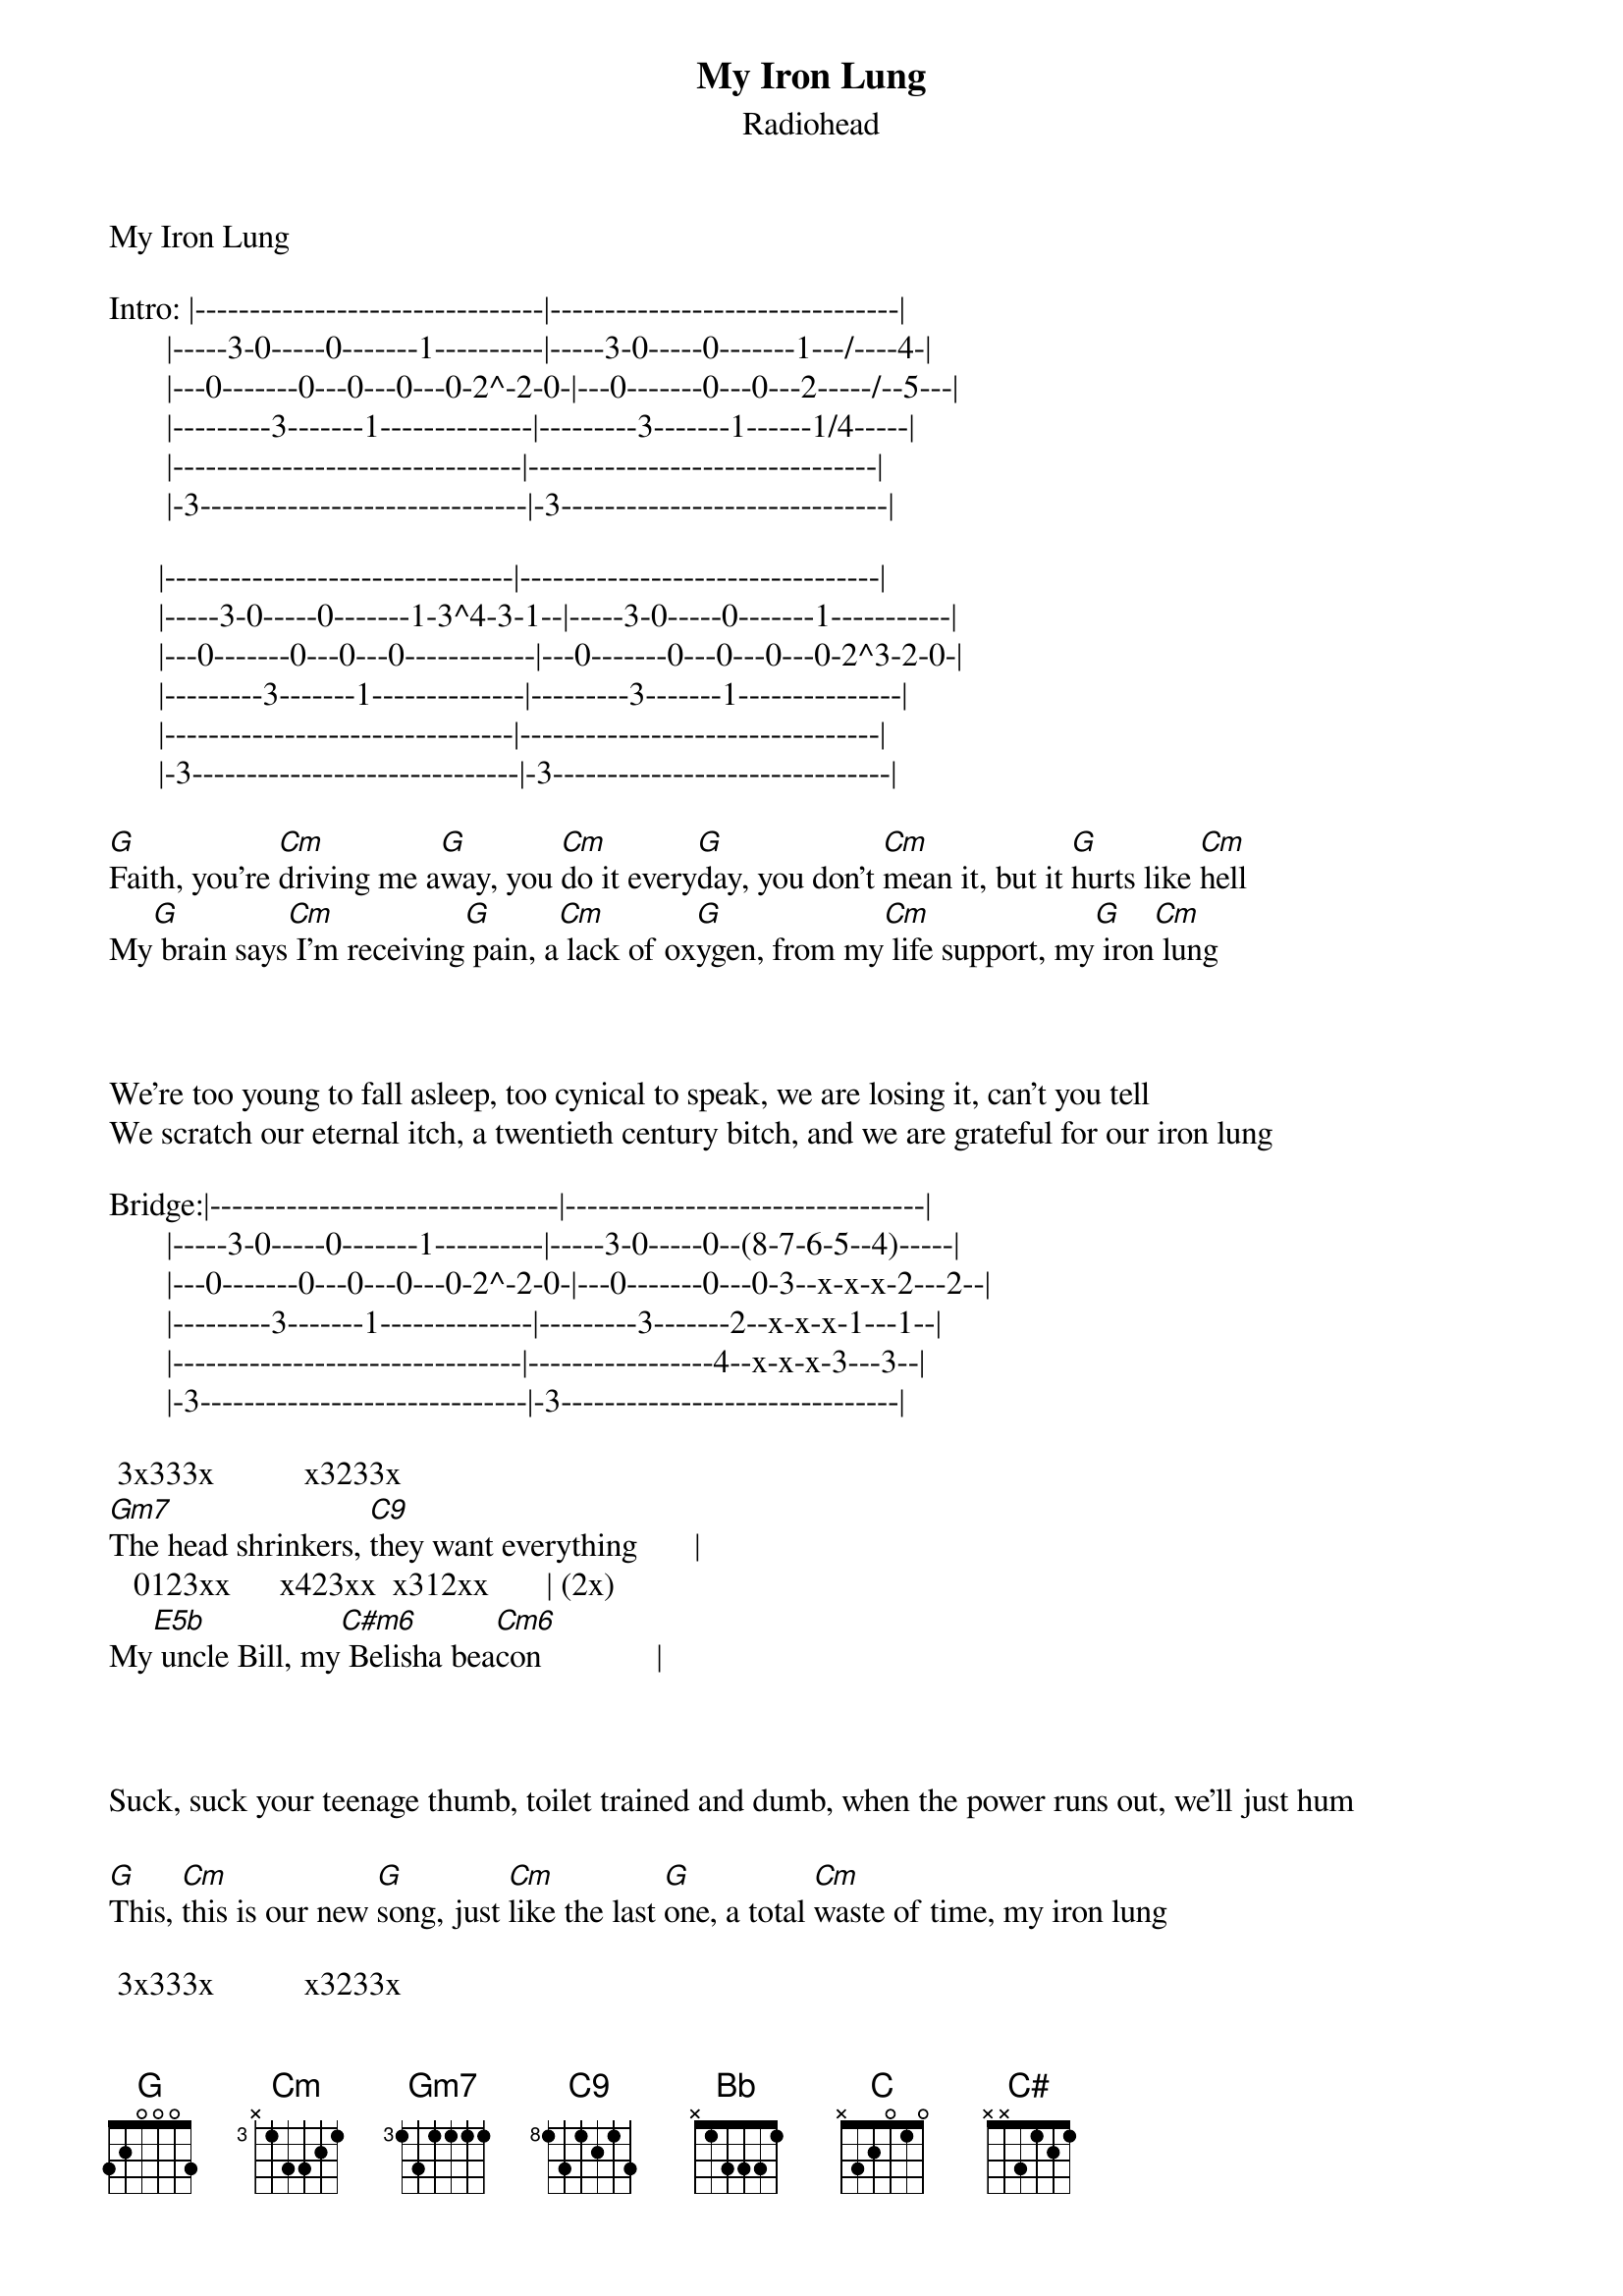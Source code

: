 {t: My Iron Lung}
{st: Radiohead}
 
My Iron Lung
 
Intro: |--------------------------------|--------------------------------|
       |-----3-0-----0-------1----------|-----3-0-----0-------1---/----4-|
       |---0-------0---0---0---0-2^-2-0-|---0-------0---0---2-----/--5---|
       |---------3-------1--------------|---------3-------1------1/4-----|
       |--------------------------------|--------------------------------|
       |-3------------------------------|-3------------------------------|
 
      |--------------------------------|---------------------------------|
      |-----3-0-----0-------1-3^4-3-1--|-----3-0-----0-------1-----------|
      |---0-------0---0---0------------|---0-------0---0---0---0-2^3-2-0-|
      |---------3-------1--------------|---------3-------1---------------|
      |--------------------------------|---------------------------------|
      |-3------------------------------|-3-------------------------------|
 
[G]Faith, you're [Cm]driving me a[G]way, you [Cm]do it every[G]day, you don't [Cm]mean it, but it [G]hurts like [Cm]hell
My[G] brain says[Cm] I'm receiving[G] pain, a[Cm] lack of ox[G]ygen, from my[Cm] life support, my[G] iron[Cm] lung
 
<Intro, 1st & 3rd bar>
 
We're too young to fall asleep, too cynical to speak, we are losing it, can't you tell
We scratch our eternal itch, a twentieth century bitch, and we are grateful for our iron lung
 
Bridge:|--------------------------------|---------------------------------|
       |-----3-0-----0-------1----------|-----3-0-----0--(8-7-6-5--4)-----|
       |---0-------0---0---0---0-2^-2-0-|---0-------0---0-3--x-x-x-2---2--|
       |---------3-------1--------------|---------3-------2--x-x-x-1---1--|
       |--------------------------------|-----------------4--x-x-x-3---3--|
       |-3------------------------------|-3-------------------------------|
 
 3x333x           x3233x                  
[Gm7]The head shrinkers, [C9]they want everything       |
   0123xx      x423xx  x312xx       | (2x)
My[E5b] uncle Bill, my[C#m6] Belisha bea[Cm6]con              |
 
<Intro, 1st & 2nd bar>
 
Suck, suck your teenage thumb, toilet trained and dumb, when the power runs out, we'll just hum
                                                                  <second bar bridge>      
[G]This, [Cm]this is our new [G]song, just [Cm]like the last [G]one, a total [Cm]waste of time, my iron lung
 
 3x333x           x3233x                  
[Gm7]The head shrinkers, [C9]they want everything       |
   0123xx      x423xx  x312xx       | (2x)
My[E5b] uncle Bill, my[C#m6] Belisha bea[Cm6]con              |
 
Solo:          (2x)
      [Gm7]     [C9]    [E5b]     [C#m6]     [Cm6]
[Bb]And if you're [C]frightened, you can be [C#]frightened, you can be, [C]it's OK
Bb            C                      C#                      <second bar bridge>
And if you're frightened, you can be frightened, you can be, it's OK
 
Solo:          (2x)
      [Gm7]     [C9]    [E5b]     [C#m6]     [Cm6]
 3x333x           x3233x                  
[Gm7]The head shrinkers, [C9]they want everything       |
   0123xx      x423xx  x312xx       | (2x)
My[E5b] uncle Bill, my[C#m6] Belisha bea[Cm6]con              |
 
